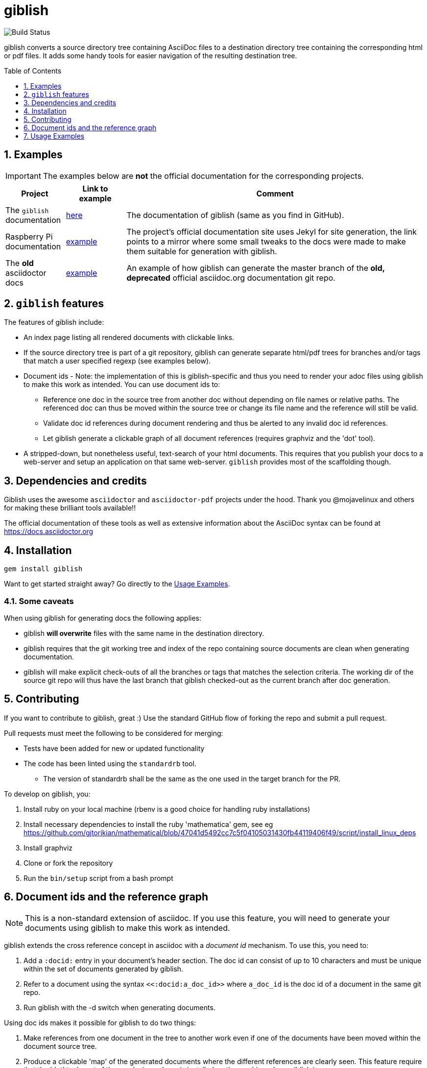 = giblish
:docid: G-001
:numbered:
:toc: preamble
:toclevels: 1

image::https://github.com/rillbert/giblish/actions/workflows/unit_tests.yml/badge.svg["Build Status"]


giblish converts a source directory tree containing AsciiDoc files to a destination directory tree containing the corresponding html or pdf files. It adds some handy tools for easier navigation of the resulting destination tree.

== Examples

IMPORTANT: The examples below are *not* the official documentation for the corresponding projects.

[cols="1,1,5"]
|===
|Project |Link to example |Comment

|The `giblish` documentation
|https://www.rillbert.se/giblish_examples/giblish/main/index.html[here]
|The documentation of giblish (same as you find in GitHub).

|Raspberry Pi documentation
|https://www.rillbert.se/giblish_examples/rpi_docs/giblish_example/index.html[example]
|The project's official documentation site uses Jekyl for site generation, the link points to a mirror where some small tweaks to the docs were made to make them suitable for generation with giblish.

|The *old* asciidoctor docs
|https://www.rillbert.se/giblish_examples/asciidoctor_docs/master/newindex.html[example]
|An example of how giblish can generate the master branch of the *old, deprecated* official asciidoc.org documentation git repo.

|===

== `giblish` features

The features of giblish include:

 * An index page listing all rendered documents with clickable links.
 * If the source directory tree is part of a git repository, giblish can generate separate html/pdf trees for branches and/or tags that match a user specified regexp (see examples below).
 * Document ids - Note: the implementation of this is giblish-specific and thus you need to render your adoc files using giblish to make this work as intended. You can use document ids to:
 ** Reference one doc in the source tree from another doc without depending on file names or relative paths. The referenced doc can thus be moved within the source tree or change its file name and the reference will still be valid.
 ** Validate doc id references during document rendering and thus be alerted to any invalid doc id references.
 ** Let giblish generate a clickable graph of all document references (requires graphviz and the 'dot' tool).
 * A stripped-down, but nonetheless useful, text-search of your html documents. This requires that you publish your docs to a web-server and setup an application on that same web-server. `giblish` provides most of the scaffolding though.

== Dependencies and credits

Giblish uses the awesome `asciidoctor` and `asciidoctor-pdf` projects under the hood. Thank you @mojavelinux and others for making these brilliant tools available!!

The official documentation of these tools as well as extensive information about the AsciiDoc syntax can be found at https://docs.asciidoctor.org

== Installation

 gem install giblish

Want to get started straight away? Go directly to the <<usage_examples>>.

=== Some caveats

When using giblish for generating docs the following applies:

 * giblish *will overwrite* files with the same name in the destination directory.
 * giblish requires that the git working tree and index of the repo containing source documents are clean when generating documentation.
 * giblish will make explicit check-outs of all the branches or tags that matches the selection criteria. The working dir of the source git repo will thus have the last branch that giblish checked-out as the current branch after doc generation.

== Contributing

If you want to contribute to giblish, great :) Use the standard GitHub flow of forking the repo and submit a pull request.

Pull requests must meet the following to be considered for merging:

 * Tests have been added for new or updated functionality
 * The code has been linted using the `standardrb` tool. 
 ** The version of standardrb shall be the same as the one used in the target branch for the PR. 

To develop on giblish, you:

 . Install ruby on your local machine (rbenv is a good choice for handling ruby installations)
 . Install necessary dependencies to install the ruby 'mathematica' gem, see eg https://github.com/gjtorikian/mathematical/blob/47041d5492cc7c5f04105031430fb44119406f49/script/install_linux_deps
 . Install graphviz
 . Clone or fork the repository
 . Run the `bin/setup` script from a bash prompt

== Document ids and the reference graph

NOTE: This is a non-standard extension of asciidoc. If you use this feature, you will need to generate your documents using giblish to make this work as intended.

giblish extends the cross reference concept in asciidoc with a _document id_ mechanism. To use this, you need to:

 . Add a `:docid:` entry in your document's header section. The doc id can consist of up to 10 characters and must be unique within the set of documents generated by giblish.
 . Refer to a document using the syntax `pass:[<<:docid:a_doc_id>>]` where `a_doc_id` is the doc id of a document in the same git repo.
 . Run giblish with the -d switch when generating documents.

Using doc ids makes it possible for giblish to do two things:

 . Make references from one document in the tree to another work even if one of the documents have been moved within the document source tree.
 . Produce a clickable 'map' of the generated documents where the different references are clearly seen. This feature require that the 'dot' tool, part of the graphwiz package is installed on the machine where giblish is run.

The use of the -d switch makes giblish parse the document twice, once to map up the doc ids and all references to them, once to actually generate the output documentation. Thus, you pay a performance penalty but this should not be a big inconvenience since the generation is quite fast in itself.

=== Example of using the docid feature

Consider that you have two documents located somewhere in the same folder tree, document one and document two. You could then use the docid feature of giblish to refer to one document from the other as in the example below.

Example document one::

[source,asciidoc]
----
= Document one
:toc:
:numbered:
:docid: AB-001

== Purpose

To illustrate the use of doc id.
----

Example document two::
[source,asciidoc]
----
= Document two
:toc:
:numbered:
:docid: AB-002

== Purpose

To illustrate the use of doc id. You can refer to document one as <<:docid:AB-001>>. This will display a clickable link with the doc id (AB-001 in this case).

You can use the same syntax as the normal asciidoc cross-ref but replace 'xref' with ':docid:' as shown below:

 * <<:docid:AB-002#purpose>> to refer to a specific section or anchor.
 * <<:docid:AB-002#purpose,The purpose section>> to refer to a specific section and display a specific text for the link.
----

The above reference will work even if either document changes location or file name as long as both documents are parsed by giblish in the same run.

[[usage_examples]]
== Usage Examples

Here follows a number of usages for giblish in increasing order of complexity.

=== Get available options

 giblish -h

=== Giblish html 'hello world'

 giblish my_src_root my_dst_root

 * convert all .adoc or .ADOC files under the dir `my_src_root` to html and place the resulting files under the `my_dst_root` dir.
 * generate an index page named `index.html` that contains links and some info about the converted files. The file is placed in the `my_dst_root` dir.

The default asciidoctor css will be used in the html conversion.

=== Giblish pdf 'hello world'

 giblish -f pdf my_src_root my_dst_root

 * convert all .adoc or .ADOC files under the dir `my_src_root` to pdf and place the resulting files under the `my_dst_root` dir.
 * generate an index page named `index.pdf` that contains links and some info about the converted files. The file is placed in the `my_dst_root` dir.

The default asciidoctor pdf theme will be used in the pdf conversion.

=== Using a custom css for the generated html

Generate html that can be browsed locally from file:://<my_dst_root>.

 giblish -r path/to/my/resources -s mylayout my_src_root my_dst_root

 * convert all .adoc or .ADOC files under the dir `my_src_root` to html and place the resulting files under the `my_dst_root` dir.
 * generate an index page named `index.html` that contains links and some info about the converted files. The file is placed in the `my_dst_root` dir.
 * copy everything found under `<working_dir>/path/to/my/resources` to `my_dst_root/web_assets`
 * link all generated html files to the mylayout.css found somewhere under `/web_assets`

=== Using a custom pdf theme for the generated pdfs

 giblish -f pdf -r path/to/my/resources -s mylayout my_src_root my_dst_root

 * convert all .adoc or .ADOC files under the dir `my_src_root` to pdf and place the resulting files under the `my_dst_root` dir. some info about the converted files. The file is placed in the `my_dst_root` dir.
 * the pdfs will be rendered using the theme file named mylayout.yml found somewhere under `<working_dir>/path/to/my/resources`

=== Generate html from multiple git branches

 giblish -g "feature" my_src_root my_dst_root

 * check-out each branch matching the regexp "feature" in turn
 * for each checked-out branch,
 ** convert the .adoc or .ADOC files under the dir `my_src_root` to html.
 ** place the resulting files under the `my_dst_root/<branch_name>` dir.
 ** generate an index page named `index.html` that contains links and some info about the converted files. The file is placed in the `my_dst_root/<branch_name` dir.
 * generate a summary page containing links to a all branches and place it in the `my_dst_root` dir.

// === Publish the asciidoctor.org documents with text search

// giblish can be used to generate html docs suitable for serving via a web server (e.g. Apache). You can use the cgi script included in the giblish gem to provide text search capabilities.

// Here is an example of how to publish the docs in the official asciidoctor.org git repo to a web server, including index pages and text search.

// NOTE: No consideration has been taken to how permissions are set up on the web server. Just running the below commands as-is on e.g.a standard apache set-up will bail out with 'permission denied' errors.

// ==== Generating the html documents

// The example assumes that you have one machine where you generate the documents and another machine that runs a web server to which you have ssh access.

// The generated docs shall be accessible via _www.example.com/adocorg/with_search_

// You need to provide two pieces of deployment info to giblish when generating the documents:

//  * the uri path where to access the deployed docs (/adocorg/with_search in this example)
//  * the path in the local file system on the web server where the search data can be accessed
//    (/var/www/html/site_1/adocorg/with_search in this example)

// The following commands will generate the asciidoctor.org documentation and deploy the result to the web server.

//  . Clone the asciidoctor doc repo to your development machine
// +
//  git clone https://github.com/asciidoctor/asciidoctor.org.git

//  . Generate the html documentation with the correct deployment info
// +
//  giblish -j '^.*_include.*' -m -mp /var/www/html/site_1/adocorg/with_search -w /adocorg/with_search -g master --index-basename "myindex" asciidoctor.org/docs ./generated_docs
// +
// Explanation of the parameters and arguments::
//  * *pass:[-j '^.*_include.*']* - exclude everything in the __include_ directory. (the
//                                  asciidoctor.org repo stores partial docs here).
//  * *-m* - assemble the necessary search data to support text search and include this data as part of
//           the generated documents.
//  * *-mp /var/www/html/site_1/adocorg/with_search* - the file system path on the deployment machine where
//                                                     the search data is located
//  * *-w /adocorg/with_search* - the uri path to the deployed docs
//  * *-g master* - publish all git branches that matches the regexp 'master' (i.e. only the 'master'
//                  branch).
//  * *--index-basename "myindex"* - change the default name (index) that giblish uses for the generated
//                                   index page. This is needed since asciidoctor.org contains an
//                                   "index.adoc" file that would otherwise be overwritten by giblish.
//  * *asciidoctor.org/docs* - the root of the source document tree.
//  * *./generated_docs* - a temporary storage for the generated html docs on the local system.
// +

//  . Copy the generated files to the web server

//  scp -r ./generated_docs rillbert@my.web.server.org:/var/www/adocorg/with_search/.
// +


// ==== Copy the text search script to the web server

// This only needs to be done once (or if a new version of giblish breaks the currently used API).

// IMPORTANT: The current version of giblish expects the script to be found at the URI path `/cgi-bin/giblish-search.cgi`. This might be customizable in future versions but is currently hard-coded. Thus, if your web-server serves pages at www.mywebsite.com, the search script must be accessible at www.mywebsite.com/cgi-bin/giblish-search.cgi

//  . Find the server side script that implements text search that is included with giblish

//  gem which giblish
// +

// In my case this returns `/var/lib/ruby/gems/2.4.0/gems/giblish-0.5.2/lib/giblish.rb`. This means that I will find the script in the same directory, i.e. `/var/lib/ruby/gems/2.4.0/gems/giblish-0.5.2/lib`.

//  . Copy the server side script to the /cgi-bin dir on the web server. In this example the cgi-bin dir is configured to be `/var/www/cgi-bin`
// +
//  scp /var/lib/ruby/gems/2.4.0/gems/giblish-0.5.2/lib/giblish-search.cgi rillbert@my.web.server.org:/var/www/cgi-bin/giblish-search.cgi
